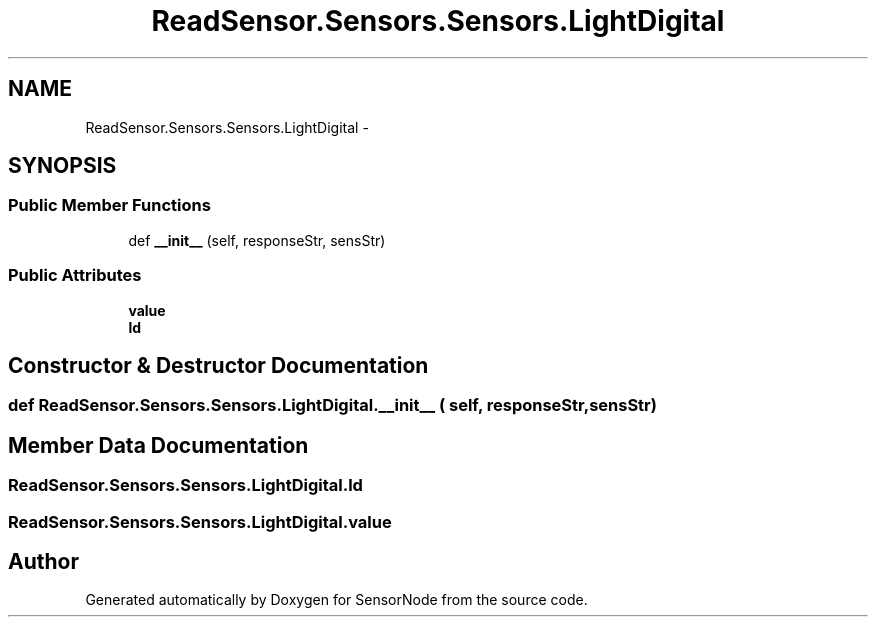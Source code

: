 .TH "ReadSensor.Sensors.Sensors.LightDigital" 3 "Mon Apr 3 2017" "Version 0.2" "SensorNode" \" -*- nroff -*-
.ad l
.nh
.SH NAME
ReadSensor.Sensors.Sensors.LightDigital \- 
.SH SYNOPSIS
.br
.PP
.SS "Public Member Functions"

.in +1c
.ti -1c
.RI "def \fB__init__\fP (self, responseStr, sensStr)"
.br
.in -1c
.SS "Public Attributes"

.in +1c
.ti -1c
.RI "\fBvalue\fP"
.br
.ti -1c
.RI "\fBld\fP"
.br
.in -1c
.SH "Constructor & Destructor Documentation"
.PP 
.SS "def ReadSensor\&.Sensors\&.Sensors\&.LightDigital\&.__init__ ( self,  responseStr,  sensStr)"

.SH "Member Data Documentation"
.PP 
.SS "ReadSensor\&.Sensors\&.Sensors\&.LightDigital\&.ld"

.SS "ReadSensor\&.Sensors\&.Sensors\&.LightDigital\&.value"


.SH "Author"
.PP 
Generated automatically by Doxygen for SensorNode from the source code\&.
